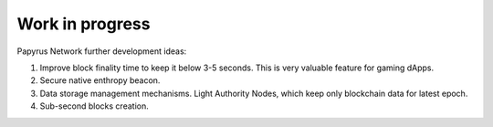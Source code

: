 Work in progress
================

Papyrus Network further development ideas:

1. Improve block finality time to keep it below 3-5 seconds. This is very valuable feature for gaming dApps.

2. Secure native enthropy beacon.

3. Data storage management mechanisms. Light Authority Nodes, which keep only blockchain data for latest epoch. 

4. Sub-second blocks creation. 

